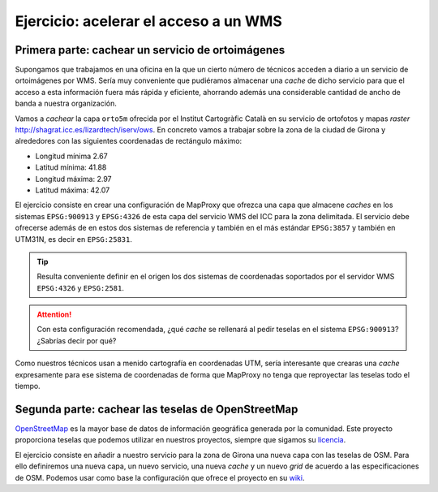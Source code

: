 Ejercicio: acelerar el acceso a un WMS
----------------------------------------------

Primera parte: cachear un servicio de ortoimágenes
+++++++++++++++++++++++++++++++++++++++++++++++++++++++++++++++

Supongamos que trabajamos en una oficina en la que un cierto número de técnicos
acceden a diario a un servicio de ortoimágenes por WMS. Sería muy conveniente
que pudiéramos almacenar una *cache* de dicho servicio para que el acceso a esta
información fuera más rápida y eficiente, ahorrando además una considerable
cantidad de ancho de banda a nuestra organización.

Vamos a *cachear* la capa ``orto5m`` ofrecida por el Institut Cartogràfic Català
en su servicio de ortofotos y mapas *raster*
http://shagrat.icc.es/lizardtech/iserv/ows. En concreto vamos a trabajar sobre
la zona de la ciudad de Girona y alrededores con las siguientes coordenadas de
rectángulo máximo:

- Longitud mínima 2.67
- Latitud mínima: 41.88
- Longitud máxima: 2.97
- Latitud máxima: 42.07

El ejercicio consiste en crear una configuración de MapProxy que ofrezca una
capa que almacene *caches* en los sistemas ``EPSG:900913`` y ``EPSG:4326`` de
esta capa del servicio WMS del ICC para la zona delimitada. El servicio debe
ofrecerse además de en estos dos sistemas de referencia y también en el más
estándar ``EPSG:3857`` y también en UTM31N, es decir en ``EPSG:25831``.

.. tip:: Resulta conveniente definir en el origen los dos sistemas de
         coordenadas soportados por el servidor WMS ``EPSG:4326`` y 
         ``EPSG:2581``. 
         
.. attention:: Con esta configuración recomendada, ¿qué *cache* se rellenará 
               al pedir teselas en el sistema ``EPSG:900913``? ¿Sabrías decir 
               por qué?

Como nuestros técnicos usan a menido cartografía en coordenadas UTM, sería
interesante que crearas una *cache* expresamente para ese sistema de coordenadas
de forma que MapProxy no tenga que reproyectar las teselas todo el tiempo.

Segunda parte: cachear las teselas de OpenStreetMap
++++++++++++++++++++++++++++++++++++++++++++++++++++++++++++++++

`OpenStreetMap <http://osm.org>`_ es la mayor base de datos de información
geográfica generada por la comunidad. Este proyecto proporciona teselas que
podemos utilizar en nuestros proyectos, siempre que sigamos su `licencia
<http://opendatacommons.org/licenses/odbl/>`_.

El ejercicio consiste en añadir a nuestro servicio para la zona de Girona una
nueva capa con las teselas de OSM. Para ello definiremos una nueva capa, un
nuevo servicio, una nueva *cache* y un nuevo *grid* de acuerdo a las
especificaciones de OSM. Podemos usar como base la configuración que ofrece el
proyecto en su `wiki <http://wiki.openstreetmap.org/wiki/Mappproxy_setup>`_.

